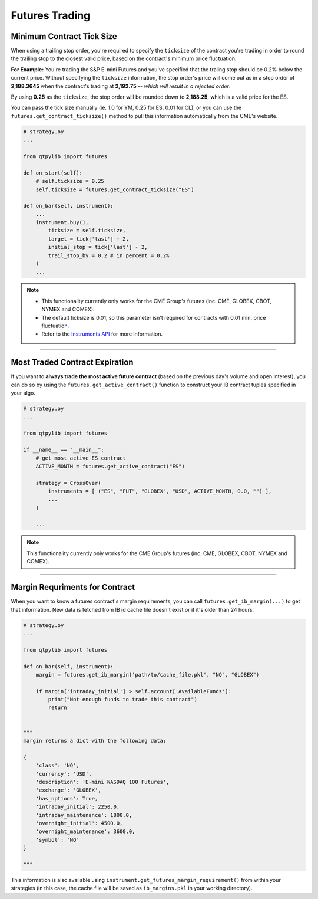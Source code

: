 Futures Trading
===============


Minimum Contract Tick Size
--------------------------

When using a trailing stop order, you're required to specify the
``ticksize`` of the contract you're trading in order to round the
trailing stop to the closest valid price, based on the contract's
minimum price fluctuation.

**For Example:**
You're trading the S&P E-mini Futures and you've specified that the
traling stop should be 0.2% below the current price. Without specifying
the ``ticksize`` information, the stop order's price will come out as
in a stop order of **2,188.3645** when the contract's trading at
**2,192.75**  -- *which will result in a rejected order*.

By using **0.25** as the ``ticksize``, the stop order will be
rounded down to **2,188.25**, which is a valid price for the ES.

You can pass the tick size manually (ie. 1.0 for YM, 0.25 for ES,
0.01 for CL), or you can use the ``futures.get_contract_ticksize()``
method to pull this information automatically from the CME's website.

.. code:: python

    # strategy.oy
    ...

    from qtpylib import futures

    def on_start(self):
        # self.ticksize = 0.25
        self.ticksize = futures.get_contract_ticksize("ES")

    def on_bar(self, instrument):
        ...
        instrument.buy(1,
            ticksize = self.ticksize,
            target = tick['last'] + 2,
            initial_stop = tick['last'] - 2,
            trail_stop_by = 0.2 # in percent = 0.2%
        )
        ...

.. note::
    * This functionality currently only works for the CME Group's futures (inc. CME, GLOBEX, CBOT, NYMEX and COMEX).
    * The default ticksize is 0.01, so this parameter isn't required for contracts with 0.01 min. price fluctuation.
    * Refer to the `Instruments API <./api.html#qtpylib.instrument.Instrument.order>`_ for more information.

-----


Most Traded Contract Expiration
-------------------------------

If you want to **always trade the most active future contract**
(based on the previous day's volume and open interest),
you can do so by using the ``futures.get_active_contract()``
function to construct your IB contract tuples specified in
your algo.

.. code:: python

    # strategy.oy
    ...

    from qtpylib import futures

    if __name__ == "__main__":
        # get most active ES contract
        ACTIVE_MONTH = futures.get_active_contract("ES")

        strategy = CrossOver(
            instruments = [ ("ES", "FUT", "GLOBEX", "USD", ACTIVE_MONTH, 0.0, "") ],
            ...
        )

        ...


.. note::
    This functionality currently only works for the CME Group's futures (inc. CME, GLOBEX, CBOT, NYMEX and COMEX).


-----


Margin Requriments for Contract
-------------------------------

When you want to know a futures contract's margin requirements, you can
call ``futures.get_ib_margin(...)`` to get that information.
New data is fetched from IB id cache file doesn't exist or
if it's older than 24 hours.

.. code:: python

    # strategy.oy
    ...

    from qtpylib import futures

    def on_bar(self, instrument):
        margin = futures.get_ib_margin('path/to/cache_file.pkl', "NQ", "GLOBEX")

        if margin['intraday_initial'] > self.account['AvailableFunds']:
            print("Not enough funds to trade this contract")
            return


    """
    margin returns a dict with the following data:

    {
        'class': 'NQ',
        'currency': 'USD',
        'description': 'E-mini NASDAQ 100 Futures',
        'exchange': 'GLOBEX',
        'has_options': True,
        'intraday_initial': 2250.0,
        'intraday_maintenance': 1800.0,
        'overnight_initial': 4500.0,
        'overnight_maintenance': 3600.0,
        'symbol': 'NQ'
    }

    """

This information is also available using
``instrument.get_futures_margin_requirement()``
from within your strategies (in this case, the
cache file will be saved as ``ib_margins.pkl``
in your working directory).
